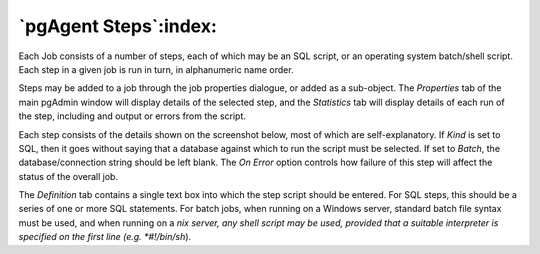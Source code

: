.. _pgagent-steps:


**********************
`pgAgent Steps`:index:
**********************

Each Job consists of a number of steps, each of which may be an SQL script,
or an operating system batch/shell script. Each step in a given job is run in 
turn, in alphanumeric name order.

Steps may be added to a job through the job properties dialogue, or added
as a sub-object. The *Properties* tab of the main pgAdmin window will display 
details of the selected step, and the *Statistics* tab will display details
of each run of the step, including and output or errors from the script.

.. image:: images/pgagent-stepstats.png

Each step consists of the details shown on the screenshot below, most of
which are self-explanatory. If *Kind* is set to SQL, then it goes without
saying that a database against which to run the script must be selected. If 
set to *Batch*, the database/connection string should be left blank. 
The *On Error* option controls how failure of this step will affect the
status of the overall job.

.. image:: images/pgagent-stepdetails.png

The *Definition* tab contains a single text box into which the step
script should be entered. For SQL steps, this should be a series of one or more
SQL statements. For batch jobs, when running on a Windows server, standard
batch file syntax must be used, and when running on a *nix server, any shell
script may be used, provided that a suitable interpreter is specified on the
first line (e.g. *#!/bin/sh*).

